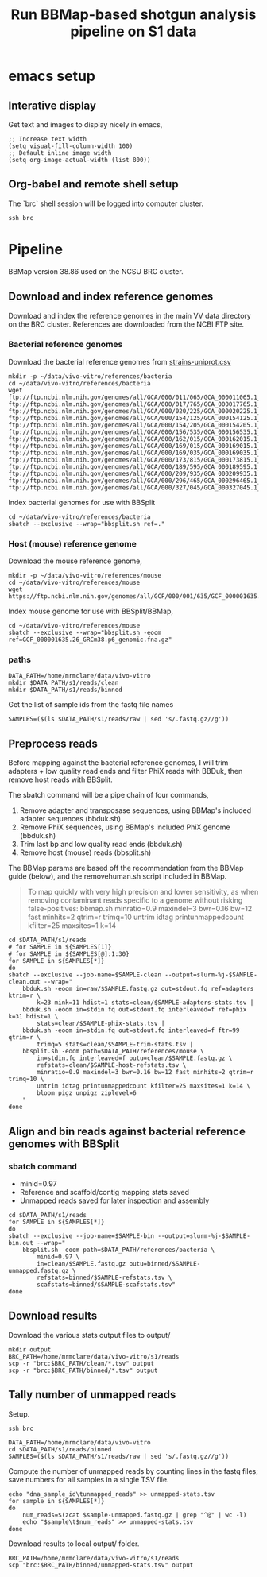 #+TITLE:Run BBMap-based shotgun analysis pipeline on S1 data
* emacs setup
** Interative display
Get text and images to display nicely in emacs,
#+BEGIN_SRC elisp :results silent
;; Increase text width
(setq visual-fill-column-width 100)
;; Default inline image width
(setq org-image-actual-width (list 800))
#+END_SRC
** Org-babel and remote shell setup
#+PROPERTY: header-args:shell :eval never-export

#+PROPERTY: header-args:R :results value :colnames yes :exports both :eval never-export

The `brc` shell session will be logged into computer cluster.
#+BEGIN_SRC shell :session brc :results silent
ssh brc
#+END_SRC
* Pipeline
BBMap version 38.86 used on the NCSU BRC cluster.
** Download and index reference genomes
Download and index the reference genomes in the main VV data directory on the BRC cluster. References are downloaded from the NCBI FTP site.
*** Bacterial reference genomes
Download the bacterial reference genomes from [[file:~/ncsu-drive/research/vivo-vitro/strain-info/strains-uniprot.csv][strains-uniprot.csv]]
#+BEGIN_SRC shell :session brc
mkdir -p ~/data/vivo-vitro/references/bacteria
cd ~/data/vivo-vitro/references/bacteria
wget ftp://ftp.ncbi.nlm.nih.gov/genomes/all/GCA/000/011/065/GCA_000011065.1_ASM1106v1/GCA_000011065.1_ASM1106v1_genomic.fna.gz ftp://ftp.ncbi.nlm.nih.gov/genomes/all/GCA/000/017/765/GCA_000017765.1_ASM1776v1/GCA_000017765.1_ASM1776v1_genomic.fna.gz ftp://ftp.ncbi.nlm.nih.gov/genomes/all/GCA/000/020/225/GCA_000020225.1_ASM2022v1/GCA_000020225.1_ASM2022v1_genomic.fna.gz ftp://ftp.ncbi.nlm.nih.gov/genomes/all/GCA/000/154/125/GCA_000154125.1_ASM15412v1/GCA_000154125.1_ASM15412v1_genomic.fna.gz ftp://ftp.ncbi.nlm.nih.gov/genomes/all/GCA/000/154/205/GCA_000154205.1_ASM15420v1/GCA_000154205.1_ASM15420v1_genomic.fna.gz ftp://ftp.ncbi.nlm.nih.gov/genomes/all/GCA/000/156/535/GCA_000156535.1_ASM15653v1/GCA_000156535.1_ASM15653v1_genomic.fna.gz ftp://ftp.ncbi.nlm.nih.gov/genomes/all/GCA/000/162/015/GCA_000162015.1_ASM16201v1/GCA_000162015.1_ASM16201v1_genomic.fna.gz ftp://ftp.ncbi.nlm.nih.gov/genomes/all/GCA/000/169/015/GCA_000169015.1_ASM16901v1/GCA_000169015.1_ASM16901v1_genomic.fna.gz ftp://ftp.ncbi.nlm.nih.gov/genomes/all/GCA/000/169/035/GCA_000169035.1_ASM16903v1/GCA_000169035.1_ASM16903v1_genomic.fna.gz ftp://ftp.ncbi.nlm.nih.gov/genomes/all/GCA/000/173/815/GCA_000173815.1_ASM17381v1/GCA_000173815.1_ASM17381v1_genomic.fna.gz ftp://ftp.ncbi.nlm.nih.gov/genomes/all/GCA/000/189/595/GCA_000189595.1_Clos_symb_WAL_14163_V1/GCA_000189595.1_Clos_symb_WAL_14163_V1_genomic.fna.gz ftp://ftp.ncbi.nlm.nih.gov/genomes/all/GCA/000/209/935/GCA_000209935.1_ASM20993v1/GCA_000209935.1_ASM20993v1_genomic.fna.gz ftp://ftp.ncbi.nlm.nih.gov/genomes/all/GCA/000/296/465/GCA_000296465.1_Barn_inte_YIT_11860_V1/GCA_000296465.1_Barn_inte_YIT_11860_V1_genomic.fna.gz ftp://ftp.ncbi.nlm.nih.gov/genomes/all/GCA/000/327/045/GCA_000327045.1_ASM32704v1/GCA_000327045.1_ASM32704v1_genomic.fna.gz
#+END_SRC

Index bacterial genomes for use with BBSplit
#+BEGIN_SRC shell :session brc
cd ~/data/vivo-vitro/references/bacteria
sbatch --exclusive --wrap="bbsplit.sh ref=."
#+END_SRC

#+RESULTS:
: cd ~/data/vivo-vitro/references/bacteria

*** Host (mouse) reference genome
Download the mouse reference genome,
#+BEGIN_SRC shell :session brc
mkdir -p ~/data/vivo-vitro/references/mouse
cd ~/data/vivo-vitro/references/mouse
wget https://ftp.ncbi.nlm.nih.gov/genomes/all/GCF/000/001/635/GCF_000001635.26_GRCm38.p6/GCF_000001635.26_GRCm38.p6_genomic.fna.gz
#+END_SRC

Index mouse genome for use with BBSplit/BBMap,
#+BEGIN_SRC shell :session brc :results value verbatim
cd ~/data/vivo-vitro/references/mouse
sbatch --exclusive --wrap="bbsplit.sh -eoom ref=GCF_000001635.26_GRCm38.p6_genomic.fna.gz"
#+END_SRC

*** paths
#+BEGIN_SRC shell :session brc :results silent
DATA_PATH=/home/mrmclare/data/vivo-vitro
mkdir $DATA_PATH/s1/reads/clean
mkdir $DATA_PATH/s1/reads/binned
#+END_SRC

Get the list of sample ids from the fastq file names
#+BEGIN_SRC shell :session brc :results silent
SAMPLES=($(ls $DATA_PATH/s1/reads/raw | sed 's/.fastq.gz//g'))
#+END_SRC

** Preprocess reads
Before mapping against the bacterial reference genomes, I will trim adapters + low quality read ends and filter PhiX reads with BBDuk, then remove host reads with BBSplit.

The sbatch command will be a pipe chain of four commands,

1. Remove adapter and transposase sequences, using BBMap's included adapter sequences (bbduk.sh)
2. Remove PhiX sequences, using BBMap's included PhiX genome (bbduk.sh)
3. Trim last bp and low quality read ends (bbduk.sh)
4. Remove host (mouse) reads (bbsplit.sh)

The BBMap params are based off the recommendation from the BBMap guide (below), and the removehuman.sh script included in BBMap.

#+begin_quote
To map quickly with very high precision and lower sensitivity, as when removing contaminant reads specific to a genome without risking false-positives:
bbmap.sh minratio=0.9 maxindel=3 bwr=0.16 bw=12 fast minhits=2 qtrim=r trimq=10 untrim idtag printunmappedcount kfilter=25 maxsites=1 k=14
#+end_quote

#+BEGIN_SRC shell :session brc :results verbatim
cd $DATA_PATH/s1/reads
# for SAMPLE in ${SAMPLES[1]}
# for SAMPLE in ${SAMPLES[@]:1:30}
for SAMPLE in ${SAMPLES[*]}
do
sbatch --exclusive --job-name=$SAMPLE-clean --output=slurm-%j-$SAMPLE-clean.out --wrap="
    bbduk.sh -eoom in=raw/$SAMPLE.fastq.gz out=stdout.fq ref=adapters ktrim=r \
        k=23 mink=11 hdist=1 stats=clean/$SAMPLE-adapters-stats.tsv |
    bbduk.sh -eoom in=stdin.fq out=stdout.fq interleaved=f ref=phix k=31 hdist=1 \
        stats=clean/$SAMPLE-phix-stats.tsv |
    bbduk.sh -eoom in=stdin.fq out=stdout.fq interleaved=f ftr=99 qtrim=r \
        trimq=5 stats=clean/$SAMPLE-trim-stats.tsv |
    bbsplit.sh -eoom path=$DATA_PATH/references/mouse \
        in=stdin.fq interleaved=f outu=clean/$SAMPLE.fastq.gz \
        refstats=clean/$SAMPLE-host-refstats.tsv \
        minratio=0.9 maxindel=3 bwr=0.16 bw=12 fast minhits=2 qtrim=r trimq=10 \
        untrim idtag printunmappedcount kfilter=25 maxsites=1 k=14 \
        bloom pigz unpigz ziplevel=6
    "
done
#+END_SRC

#+RESULTS:
#+begin_example

DATA_PATH/s1/reads[?2004l
mrmclare@node0:~/data/vivo-vitro/s1/reads% [?2004h# for SAMPLE in ${SAMPLES[1]}[?2004l
mrmclare@node0:~/data/vivo-vitro/s1/reads% [?2004h# for SAMPLE in ${SAMPLES[@]:1:30}[?2004l
mrmclare@node0:~/data/vivo-vitro/s1/reads% [?2004hfor SAMPLE in ${SAMPLES[*]}[?2004l
[?2004hdo[?2004l
[?2004hsbatch --exclusive --job-name=$SAMPLE-clean --output=slurm-%j-$SAMPLE-clean.out --wrap="[?2004l
[?2004h    bbduk.sh -eoom in=raw/$SAMPLE.fastq.gz out=stdout.fq ref=adapters ktrim=r \[?2004l
[?2004h        k=23 mink=11 hdist=1 stats=clean/$SAMPLE-adapters-stats.tsv |[?2004l
[?2004h    bbduk.sh -eoom in=stdin.fq out=stdout.fq interleaved=f ref=phix k=31 hdist=1 \[?2004l
[?2004h        stats=clean/$SAMPLE-phix-stats.tsv |[?2004l
[?2004h    bbduk.sh -eoom in=stdin.fq out=stdout.fq interleaved=f ftr=99 qtrim=r \[?2004l
[?2004h        trimq=5 stats=clean/$SAMPLE-trim-stats.tsv |[?2004l
[?2004h    bbsplit.sh -eoom path=$DATA_PATH/references/mouse \[?2004l
[?2004h        in=stdin.fq interleaved=f outu=clean/$SAMPLE.fastq.gz \[?2004l
[?2004h        refstats=clean/$SAMPLE-host-refstats.tsv \[?2004l
[?2004h        minratio=0.9 maxindel=3 bwr=0.16 bw=12 fast minhits=2 qtrim=r trimq=10 \[?2004l
[?2004h        untrim idtag printunmappedcount kfilter=25 maxsites=1 k=14 \[?2004l
[?2004h        bloom pigz unpigz ziplevel=6[?2004l
[?2004h    "[?2004l
[?2004hdone[?2004l
Submitted batch job 1504318
Submitted batch job 1504319
Submitted batch job 1504320
Submitted batch job 1504321
Submitted batch job 1504322
Submitted batch job 1504323
Submitted batch job 1504324
Submitted batch job 1504325
Submitted batch job 1504326
Submitted batch job 1504327
Submitted batch job 1504328
Submitted batch job 1504329
Submitted batch job 1504330
Submitted batch job 1504331
Submitted batch job 1504332
Submitted batch job 1504333
Submitted batch job 1504334
Submitted batch job 1504335
Submitted batch job 1504336
Submitted batch job 1504337
Submitted batch job 1504338
Submitted batch job 1504339
Submitted batch job 1504340
Submitted batch job 1504341
Submitted batch job 1504342
Submitted batch job 1504343
Submitted batch job 1504344
Submitted batch job 1504345
Submitted batch job 1504346
Submitted batch job 1504347
Submitted batch job 1504348
Submitted batch job 1504349
Submitted batch job 1504350
Submitted batch job 1504351
Submitted batch job 1504352
Submitted batch job 1504353
Submitted batch job 1504354
Submitted batch job 1504355
Submitted batch job 1504356
Submitted batch job 1504357
Submitted batch job 1504358
Submitted batch job 1504359
Submitted batch job 1504360
Submitted batch job 1504361
Submitted batch job 1504362
Submitted batch job 1504363
Submitted batch job 1504364
Submitted batch job 1504365
Submitted batch job 1504366
Submitted batch job 1504367
Submitted batch job 1504368
Submitted batch job 1504369
Submitted batch job 1504370
Submitted batch job 1504371
Submitted batch job 1504372
Submitted batch job 1504373
Submitted batch job 1504374
Submitted batch job 1504375
Submitted batch job 1504376
Submitted batch job 1504377
Submitted batch job 1504378
Submitted batch job 1504379
Submitted batch job 1504380
Submitted batch job 1504381
Submitted batch job 1504382
Submitted batch job 1504383
Submitted batch job 1504384
Submitted batch job 1504385
Submitted batch job 1504386
Submitted batch job 1504387
Submitted batch job 1504388
Submitted batch job 1504389
Submitted batch job 1504390
Submitted batch job 1504391
Submitted batch job 1504392
Submitted batch job 1504393
Submitted batch job 1504394
Submitted batch job 1504395
Submitted batch job 1504396
Submitted batch job 1504397
Submitted batch job 1504398
Submitted batch job 1504399
Submitted batch job 1504400
Submitted batch job 1504401
Submitted batch job 1504402
Submitted batch job 1504403
Submitted batch job 1504404
Submitted batch job 1504405
#+end_example
** Align and bin reads against bacterial reference genomes with BBSplit
*** sbatch command

- minid=0.97
- Reference and scaffold/contig mapping stats saved
- Unmapped reads saved for later inspection and assembly

#+BEGIN_SRC shell :session brc :results verbatim
cd $DATA_PATH/s1/reads
for SAMPLE in ${SAMPLES[*]}
do
sbatch --exclusive --job-name=$SAMPLE-bin --output=slurm-%j-$SAMPLE-bin.out --wrap="
    bbsplit.sh -eoom path=$DATA_PATH/references/bacteria \
        minid=0.97 \
        in=clean/$SAMPLE.fastq.gz outu=binned/$SAMPLE-unmapped.fastq.gz \
        refstats=binned/$SAMPLE-refstats.tsv \
        scafstats=binned/$SAMPLE-scafstats.tsv"
done
#+END_SRC

#+RESULTS:
#+begin_example

DATA_PATH/s1/reads[?2004l
mrmclare@node0:~/data/vivo-vitro/s1/reads% [?2004hfor SAMPLE in ${SAMPLES[*]}[?2004l
[?2004hdo[?2004l
[?2004hsbatch --exclusive --job-name=$SAMPLE-bin --output=slurm-%j-$SAMPLE-bin.out --wrap="[?2004l
[?2004h    bbsplit.sh -eoom path=$DATA_PATH/references/bacteria \[?2004l
[?2004h        minid=0.97 \[?2004l
[?2004h        in=clean/$SAMPLE.fastq.gz outu=binned/$SAMPLE-unmapped.fastq.gz \[?2004l
[?2004h        refstats=binned/$SAMPLE-refstats.tsv \[?2004l
[?2004h        scafstats=binned/$SAMPLE-scafstats.tsv"[?2004l
[?2004hdone[?2004l
Submitted batch job 1504407
Submitted batch job 1504408
Submitted batch job 1504409
Submitted batch job 1504410
Submitted batch job 1504411
Submitted batch job 1504412
Submitted batch job 1504413
Submitted batch job 1504414
Submitted batch job 1504415
Submitted batch job 1504416
Submitted batch job 1504417
Submitted batch job 1504418
Submitted batch job 1504419
Submitted batch job 1504420
Submitted batch job 1504421
Submitted batch job 1504422
Submitted batch job 1504423
Submitted batch job 1504424
Submitted batch job 1504425
Submitted batch job 1504426
Submitted batch job 1504427
Submitted batch job 1504428
Submitted batch job 1504429
Submitted batch job 1504430
Submitted batch job 1504431
Submitted batch job 1504432
Submitted batch job 1504433
Submitted batch job 1504434
Submitted batch job 1504435
Submitted batch job 1504436
Submitted batch job 1504437
Submitted batch job 1504438
Submitted batch job 1504439
Submitted batch job 1504440
Submitted batch job 1504441
Submitted batch job 1504442
Submitted batch job 1504443
Submitted batch job 1504444
Submitted batch job 1504445
Submitted batch job 1504446
Submitted batch job 1504447
Submitted batch job 1504448
Submitted batch job 1504449
Submitted batch job 1504450
Submitted batch job 1504451
Submitted batch job 1504452
Submitted batch job 1504453
Submitted batch job 1504454
Submitted batch job 1504455
Submitted batch job 1504456
Submitted batch job 1504457
Submitted batch job 1504458
Submitted batch job 1504459
Submitted batch job 1504460
Submitted batch job 1504461
Submitted batch job 1504462
Submitted batch job 1504463
Submitted batch job 1504464
Submitted batch job 1504465
Submitted batch job 1504466
Submitted batch job 1504467
Submitted batch job 1504468
Submitted batch job 1504469
Submitted batch job 1504470
Submitted batch job 1504471
Submitted batch job 1504472
Submitted batch job 1504473
Submitted batch job 1504474
Submitted batch job 1504475
Submitted batch job 1504476
Submitted batch job 1504477
Submitted batch job 1504478
Submitted batch job 1504479
Submitted batch job 1504480
Submitted batch job 1504481
Submitted batch job 1504482
Submitted batch job 1504483
Submitted batch job 1504484
Submitted batch job 1504485
Submitted batch job 1504486
Submitted batch job 1504487
Submitted batch job 1504488
Submitted batch job 1504489
Submitted batch job 1504490
Submitted batch job 1504491
Submitted batch job 1504492
Submitted batch job 1504493
Submitted batch job 1504494
#+end_example
** Download results
Download the various stats output files to output/
#+BEGIN_SRC shell
mkdir output
BRC_PATH=/home/mrmclare/data/vivo-vitro/s1/reads
scp -r "brc:$BRC_PATH/clean/*.tsv" output
scp -r "brc:$BRC_PATH/binned/*.tsv" output
#+END_SRC

#+RESULTS:

** Tally number of unmapped reads
Setup.
#+BEGIN_SRC shell :session brc :results silent
ssh brc
#+END_SRC
#+BEGIN_SRC shell :session brc :results silent
DATA_PATH=/home/mrmclare/data/vivo-vitro
cd $DATA_PATH/s1/reads/binned
SAMPLES=($(ls $DATA_PATH/s1/reads/raw | sed 's/.fastq.gz//g'))
#+END_SRC

Compute the number of unmapped reads by counting lines in the fastq files; save numbers for all samples in a single TSV file.
#+BEGIN_SRC shell :session brc :results silent
echo "dna_sample_id\tunmapped_reads" >> unmapped-stats.tsv
for sample in ${SAMPLES[*]}
do
    num_reads=$(zcat $sample-unmapped.fastq.gz | grep "^@" | wc -l)
    echo "$sample\t$num_reads" >> unmapped-stats.tsv
done
#+END_SRC

Download results to local output/ folder.
#+BEGIN_SRC shell
BRC_PATH=/home/mrmclare/data/vivo-vitro/s1/reads
scp "brc:$BRC_PATH/binned/unmapped-stats.tsv" output
#+END_SRC

#+RESULTS:
